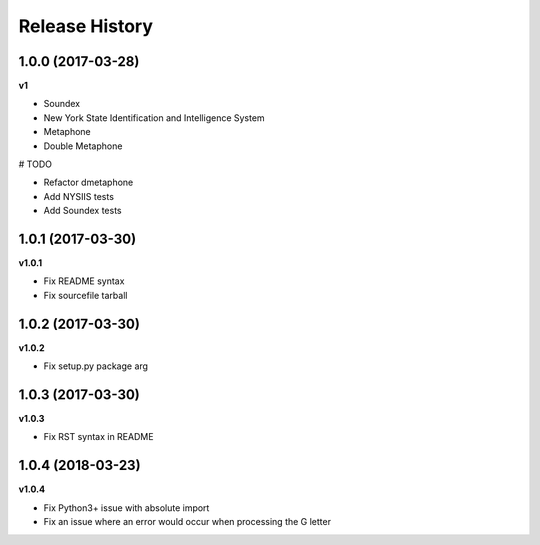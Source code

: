 .. :changelog:

Release History
---------------

1.0.0 (2017-03-28)
+++++++++++++++++++

**v1**

- Soundex
- New York State Identification and Intelligence System
- Metaphone
- Double Metaphone

# TODO

- Refactor dmetaphone
- Add NYSIIS tests
- Add Soundex tests

1.0.1 (2017-03-30)
+++++++++++++++++++

**v1.0.1**

- Fix README syntax
- Fix sourcefile tarball

1.0.2 (2017-03-30)
+++++++++++++++++++

**v1.0.2**

- Fix setup.py package arg

1.0.3 (2017-03-30)
+++++++++++++++++++

**v1.0.3**

- Fix RST syntax in README

1.0.4 (2018-03-23)
+++++++++++++++++++

**v1.0.4**

- Fix Python3+ issue with absolute import
- Fix an issue where an error would occur when processing the G letter
